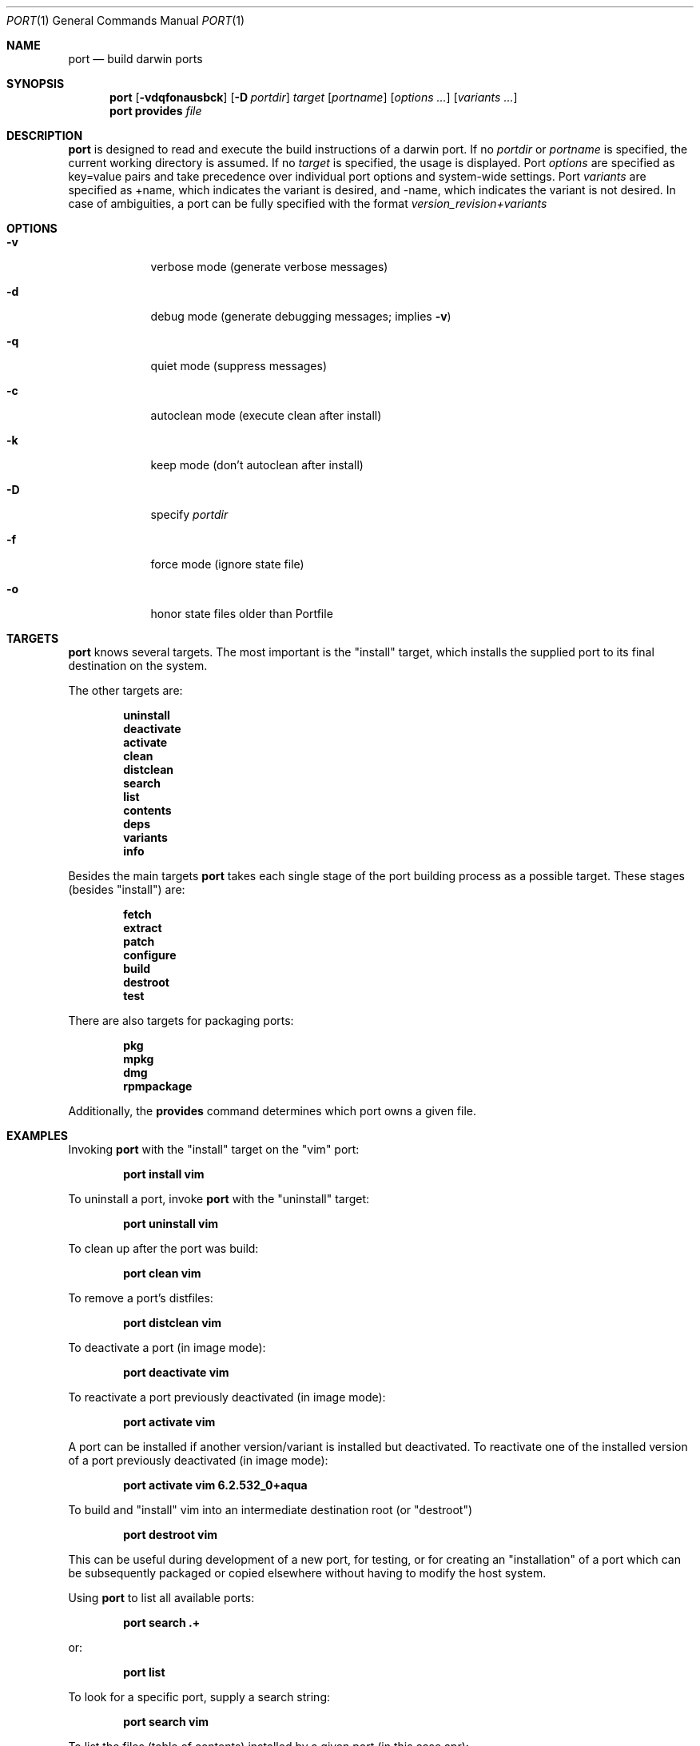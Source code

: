 .\" port.1
.\"
.\" Copyright (c) 2002 Apple Computer, Inc.
.\" All rights reserved.
.\"
.\" Redistribution and use in source and binary forms, with or without
.\" modification, are permitted provided that the following conditions
.\" are met:
.\" 1. Redistributions of source code must retain the above copyright
.\"    notice, this list of conditions and the following disclaimer.
.\" 2. Redistributions in binary form must reproduce the above copyright
.\"    notice, this list of conditions and the following disclaimer in the
.\"    documentation and/or other materials provided with the distribution.
.\" 3. Neither the name of Apple Computer, Inc. nor the names of its
.\"    contributors may be used to endorse or promote products derived from
.\"    this software without specific prior written permission.
.\"
.\" THIS SOFTWARE IS PROVIDED BY THE COPYRIGHT HOLDERS AND CONTRIBUTORS "AS IS"
.\" AND ANY EXPRESS OR IMPLIED WARRANTIES, INCLUDING, BUT NOT LIMITED TO, THE
.\" IMPLIED WARRANTIES OF MERCHANTABILITY AND FITNESS FOR A PARTICULAR PURPOSE
.\" ARE DISCLAIMED. IN NO EVENT SHALL THE COPYRIGHT OWNER OR CONTRIBUTORS BE
.\" LIABLE FOR ANY DIRECT, INDIRECT, INCIDENTAL, SPECIAL, EXEMPLARY, OR
.\" CONSEQUENTIAL DAMAGES (INCLUDING, BUT NOT LIMITED TO, PROCUREMENT OF
.\" SUBSTITUTE GOODS OR SERVICES; LOSS OF USE, DATA, OR PROFITS; OR BUSINESS
.\" INTERRUPTION) HOWEVER CAUSED AND ON ANY THEORY OF LIABILITY, WHETHER IN
.\" CONTRACT, STRICT LIABILITY, OR TORT (INCLUDING NEGLIGENCE OR OTHERWISE)
.\" ARISING IN ANY WAY OUT OF THE USE OF THIS SOFTWARE, EVEN IF ADVISED OF THE
.\" POSSIBILITY OF SUCH DAMAGE.
.\"
.Dd August 24, 2002
.Dt PORT 1 "Apple Computer, Inc."
.Os
.Sh NAME
.Nm port
.Nd build darwin ports
.Sh SYNOPSIS
.Nm
.Op Fl vdqfonausbck
.Op Fl D Ar portdir
.Ar target
.Op Ar portname
.Op Ar options ...
.Op Ar variants ...
.Nm
.Ic provides
.Ar file
.Sh DESCRIPTION
.Nm
is designed to read and execute the build instructions of a darwin port. If no 
.Ar portdir
or
.Ar portname
is specified, the current working directory is assumed.
If no
.Ar target
is specified, the usage is displayed.
Port 
.Ar options 
are specified as key=value pairs and take precedence over individual port options and system-wide settings.
Port
.Ar variants
are specified as +name, which indicates the variant is desired, and -name, which indicates the 
variant is not desired. In case of ambiguities, a port can be fully specified with the format
.Ar version_revision+variants
.Sh OPTIONS
.Bl -tag -width -indent
.It Fl v
verbose mode (generate verbose messages)
.It Fl d
debug mode (generate debugging messages; implies
.Fl v )
.It Fl q
quiet mode (suppress messages)
.It Fl c
autoclean mode (execute clean after install)
.It Fl k
keep mode (don't autoclean after install)
.It Fl D
specify
.Ar portdir
.It Fl f
force mode (ignore state file)
.It Fl o
honor state files older than Portfile
.El
.Sh TARGETS
.Nm
knows several targets. The most important is the "install" target, which installs the supplied port to its final destination on the system.
.Pp
The other targets are:
.Pp
.Dl uninstall
.Dl deactivate
.Dl activate
.Dl clean
.Dl distclean
.Dl search
.Dl list
.Dl contents
.Dl deps
.Dl variants
.Dl info 
.Pp
Besides the main targets
.Nm
takes each single stage of the port building process as a possible target. These
stages (besides "install") are:
.Pp
.Dl fetch
.Dl extract
.Dl patch
.Dl configure
.Dl build
.Dl destroot
.Dl test
.Pp
There are also targets for packaging ports:
.Pp
.Dl pkg
.Dl mpkg
.Dl dmg
.Dl rpmpackage
.Pp
Additionally, the
.Ic provides
command determines which port owns a given file.
.Sh EXAMPLES
Invoking
.Nm
with the "install" target on the "vim" port:
.Pp
.Dl "port install vim
.Pp
To uninstall a port, invoke
.Nm
with the "uninstall" target:
.Pp
.Dl "port uninstall vim
.Pp
To clean up after the port was build:
.Pp
.Dl "port clean vim
.Pp
To remove a port's distfiles:
.Pp
.Dl "port distclean vim
.Pp
To deactivate a port (in image mode):
.Pp
.Dl "port deactivate vim
.Pp
To reactivate a port previously deactivated (in image mode):
.Pp
.Dl "port activate vim
.Pp
A port can be installed if another version/variant is installed but deactivated. To reactivate one of the installed version of a port previously deactivated (in image mode):
.Pp
.Dl "port activate vim 6.2.532_0+aqua
.Pp
To build and "install" vim into an intermediate destination root (or "destroot")
.Pp
.Dl "port destroot vim"
.Pp
This can be useful during development of a new port, for testing, or for
creating an "installation" of a port which can be subsequently packaged
or copied elsewhere without having to modify the host system.
.Pp
Using
.Nm
to list all available ports:
.Pp
.Dl "port search .+ 
.Pp
or: 
.Pp
.Dl "port list
.Pp
To look for a specific port, supply a search string:
.Pp
.Dl "port search vim
.Pp
To list the files (table of contents) installed by a given port (in this case apr):
.Pp
.Dl "port contents apr"
.Pp
To list a port's dependencies:
.Pp
.Dl "port deps exim"
.Pp
To list installed ports:
.Pp
.Dl "port installed"
.Pp
To list a port's variants:
.Pp
.Dl "port variants php"
.Pp
To view all of a port's metadata:
.Pp
.Dl "port info vim"
.Pp
The following demonstrates invoking
.Nm
with the "extract" target on portdir "textproc/figlet" and extract.suffix set to ".tgz":
.Pp
.Dl "port extract -d textproc/figlet extract.suffix=.tgz"
.Pp
To package a port as an OS X package, use the "pkg" target:
.Pp
.Dl "port pkg gimp"
.Pp
or use
.Nm
with the 'dmg' target to create an internet-enabled disk image containing an OS X package:
.Pp
.Dl "port dmg gimp"
.Pp
To build an RPM from a port, use the "rpmpackage" target instead:
.Pp
.Dl "port rpmpackage gimp"
.Pp
.Sh DIAGNOSTICS
.Ex -std
.Sh AUTHORS
.An Landon Fuller Aq landonf@opendarwin.org
.An Kevin Van Vechten Aq kevin@opendarwin.org
.An Jordan K. Hubbard Aq jkh@opendarwin.org
